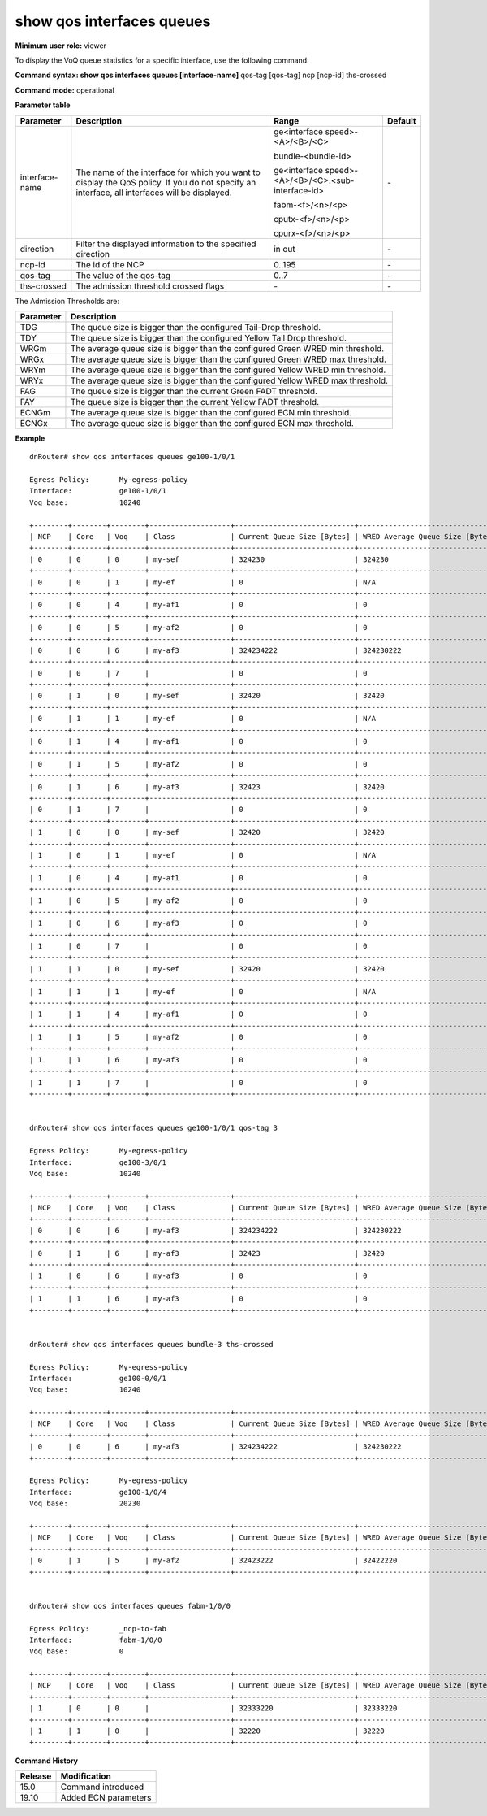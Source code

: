 show qos interfaces queues
--------------------------

**Minimum user role:** viewer

To display the VoQ queue statistics for a specific interface, use the following command:



**Command syntax: show qos interfaces queues [interface-name]** qos-tag [qos-tag] ncp [ncp-id] ths-crossed

**Command mode:** operational



.. **Note**

    - Rows are not showed if not used by policy

    - Disconnected NCP do not respond and are not shown

    - Average queue size prints N/A if wred is not enabled (average queue is not calculated)

    - The threshold flags should be compared against the actual configured FADT max for Tail Drop (G/Y) and against WRED configured thresholds (G/Y)

    - The thresholds for WRED and Tail Drop can be read from CGM_VOQ_WORDS_RJCT_PRMS registers.

    - The FADT flags should be calculated through the configured alpha per DP, the minimal FADT threshold, and the current DRAM values

    - Below is the relevant print

    (WDY1977V0001D-P1)root@datapath:/# wbox-cli bcm diag tm ingress queue info id=136

     Running: tm ingress queue info id=136
     +-----------------------------------+
     | Queue 136 Mapping info for Core=0 |
     +==================+================+
     | Type             | ID             |
     +------------------+----------------+
     | Rate Class       | 2              |
     | Connection Class | 0              |
     | Traffic Class    | 0              |
     +------------------+----------------+
     +-----------------------+
     |      Rate class Info  |
     +===============+=======+
     | Param         | value |
     +---------------+-------+
     | rate class id | 2     |
     | OCB_ONLY      | False |
     +---------------+-------+

     +-------------------------------------+
     |    Rate class 2 Guaranteed Info     |
     +========================+============+
     | Resource               | Guaranteed |
     +------------------------+------------+
     | Bytes                  | 0          |
     | OCB Buffers            | 0          |
     | OCB Packet Descriptors | 0          |
     +------------------------+------------+
     
     +-------------------------------------------------------------------------------+
     |                          Rate class 2 FADT Drop Info                          |
     +========================+====+====================+====================+=======+
     | Resource               | DP | FADT Min threshold | FADT Max threshold | Alpha |
     +========================+====+====================+====================+=======+
     | Bytes                  | 0  | 0                  | 268435456          | 0     |
     | Bytes                  | 1  | 0                  | 268435456          | 0     |
     | Bytes                  | 2  | 0                  | 268435456          | 0     |
     | Bytes                  | 3  | 0                  | 268435456          | 0     |
     +------------------------+----+--------------------+--------------------+-------+
     | OCB Buffers            | 0  | 0                  | 32752              | 0     |
     | OCB Buffers            | 1  | 0                  | 32752              | 0     |
     | OCB Buffers            | 2  | 0                  | 32752              | 0     |
     | OCB Buffers            | 3  | 0                  | 32752              | 0     |
     +------------------------+----+--------------------+--------------------+-------+
     | OCB Packet Descriptors | 0  | 0                  | 65520              | 0     |
     | OCB Packet Descriptors | 1  | 0                  | 65520              | 0     |
     | OCB Packet Descriptors | 2  | 0                  | 65520              | 0     |
     | OCB Packet Descriptors | 3  | 0                  | 65520              | 0     |
     +------------------------+----+--------------------+--------------------+-------+
     
     +---------------------------------------------------------------------------+
     |                          Rate class 2 WRED Info                           |
     +----------+----+--------+---------------+---------------+------------------+
     | Resource | DP | Enable | Min Threshold | Max Threshold | Drop Probability |
     +----------+----+--------+---------------+---------------+------------------+
     | Bytes    | 0  | False  | 0             | 0             | 0                |
     | Bytes    | 1  | False  | 0             | 0             | 0                |
     | Bytes    | 2  | False  | 0             | 0             | 0                |
     | Bytes    | 3  | False  | 0             | 0             | 0                |
     +----------+----+--------+---------------+---------------+------------------+

     +---------------------------------------------------------------------------------+
     |                              Rate class 2 ECN Info                              |
     +----------+----------+--------+---------------+---------------+------------------+
     | Resource | Max Size | Enable | Min Threshold | Max Threshold | Drop Probability |
     +----------+----------+--------+---------------+---------------+------------------+
     | Bytes    | 524288   | False  | 0             | 0             | 0                |
     +----------+----------+--------+---------------+---------------+------------------+


     +----------------------------------------------------------------------------------------------------------------------------------------+
     |                                                     Rate class 2 DRAM Bounds Info                                                      |
     +=============================+========================+===============+===============+====================+====================+=======+
     | Threshold Type              | Resource               | Min Threshold | Max Threshold | Min Free Threshold | Max Free Threshold | Alpha |
     +-----------------------------+------------------------+---------------+---------------+--------------------+--------------------+-------+
     | DRAM Bound                  | OCB Bytes              | 409600        | 409600        | 0                  | 0                  | 0     |
     | DRAM Bound                  | OCB Buffers            | 0             | 32752         | 0                  | 65520              | 0     |
     | DRAM Bound                  | OCB Packet Descriptors | 0             | 65520         | 0                  | 131056             | 0     |
     +-----------------------------+------------------------+---------------+---------------+--------------------+--------------------+-------+
     | DRAM Bound Recovery Failure | OCB Bytes              | 409600        | 409600        | 0                  | 0                  | 0     |
     | DRAM Bound Recovery Failure | OCB Buffers            | 0             | 32752         | 0                  | 65520              | 0     |
     | DRAM Bound Recovery Failure | OCB Packet Descriptors | 0             | 65520         | 0                  | 131056             | 0     |
     +-----------------------------+------------------------+---------------+---------------+--------------------+--------------------+-------+
     
     +----------------------------------+
     | Rate class 2 DRAM Bound Recovery |
     +==========+=======================+
     | Resource | Recovery Threshold    |
     +----------+-----------------------+  
     | Bytes    | 60672                 |
     +----------+-----------------------+

     +----------------------------------------------------------------+
     |           Rate class 2 Congestion Notification Info            |
     +========================+===============+===============+=======+
     | Resource               | Min Threshold | Max Threshold | Alpha |
     +------------------------+---------------+---------------+-------+
     | Bytes                  | 4294967040    | 4294967040    | 0     |
     | OCB Buffers            | 65520         | 65520         | 0     |
     | OCB Packet Descriptors | 131056        | 131056        | 0     |
     +------------------------+---------------+---------------+-------+

     +------------------------------------------------------------------------------------------------------------------------------------------------------------------------------------------------------------------------+
     | Rate class 2 VOQ Latency Admission Test    Info                                                                                                                                                                           |
     +=======+========+===============+======================+======================+======================+======================+======================+======================+======================+==== ==== ==============+
     | Color | Enable | Min Threshold | Drop Probability - 0 | Drop Probability - 1 | Drop Probability - 2 | Drop Probability - 3 | Drop Probability - 4 | Drop Probability - 5 | Drop Probability - 6 |  Drop    Probability - 7 |
     +-------+--------+---------------+----------------------+----------------------+----------------------+----------------------+----------------------+----------------------+----------------------+---- ---- --------------+
     | 0     | False  | 0             | 102                  | 102                  | 102                  | 102                  | 102                  | 102                  | 102                   |     102                  |
     +-------+--------+---------------+----------------------+----------------------+----------------------+----------------------+----------------------+----------------------+----------------------+---- ---- --------------+
     | 1     | False  | 0             | 102                  | 102                  | 102                  | 102                  | 102                  | 102                  | 102                   |     102                  |
     +-------+--------+---------------+----------------------+----------------------+----------------------+----------------------+----------------------+----------------------+----------------------+---- ---- --------------+
     | 2     | False  | 0             | 102                  | 102                  | 102                  | 102                  | 102                  | 102                  | 102                   |     102                  |
     +-------+--------+---------------+----------------------+----------------------+----------------------+----------------------+----------------------+----------------------+----------------------+---- ---- --------------+
     | 3     | False  | 0             | 102                  | 102                  | 102                  | 102                  | 102                  | 102                  | 102                   |     102                  |
     +-------+--------+---------------+----------------------+----------------------+----------------------+----------------------+----------------------+----------------------+----------------------+---- ---- --------------+
     
     
     +------------------------------------------------+
     | Queue 136 on core 0 --> compensation profile 0 |
     +=======+========================================+
     | Name  | Value                                  |
     +-------+----------------------------------------+
     | DELTA | 24                                     |
     +-------+----------------------------------------+

     +--------------------------------------------------------+
     |    Queue 136 on core 0 --> credit request profile 7    |
     +==================================+=====================+
     | Name                             | Value               |
     +----------------------------------+---------------------+
     | HIGH PRIORITY                    | 0                   |
     | HIGH BANDWIDTH                   | 0                   |
     | LOW LATENCY                      | 1                   |
     | OCB ONLY                         | 0                   |
     | BACKOFF (bytes)                  | 65536-65536         |
     | BACKLOG (bytes)                  | 20480-20480         |
     | BACKSLOW (bytes)                 | 90112-90112         |
     | HUNGRY NORMAL->SLOW (bytes)      | -20480              |
     | HUNGRY SLOW->NORMAL (bytes)      | -20480              |
     | HUNGRY OFF->NORMAL (bytes)       | -20480              |
     | HUNGRY OFF->SLOW (bytes)         | -20480              |
     | HUNGRY MULTIPLIER (bytes)        | 2048                |
     | EMPTY (TH, EXCEED, MAX)  (bytes) | 20480, 1, 45056     |
     | SLOW_LEVELS_UP (bytes)           | 0->0->0->0->0->0->0 |
     | SLOW_LEVELS_DOWN (bytes)         | 0<-0<-0<-0<-0<-0<-0 |
     | BW LEVEL                         | 1                   |
     | WATCHDOG DELETE TH (milisec)     | 10000               |
     +----------------------------------+---------------------+
     
     +------------------------------------------------------+
     |                Queue 136 credits info                |
     +======+======================+========================+
     | Core | Credit Request State | Credit Balance [Bytes] |
     +------+----------------------+------------------------+
     | 0    | OFF                  | 22816                  |
     +------+----------------------+------------------------+
     | 1    | OFF                  | 0                      |
     +------+----------------------+------------------------+

     +----------------------------------------------------------------------------------------------------------------------+
     |                                                       Queue 136 size                                                 |
     +======+====================+========================+======================+=============+============================+
     | Core | Queue Size [Bytes] | OCB Queue Size [Bytes] | Average size [Bytes] | OCB Buffers | OCB NOF Packet Descriptors |
     +------+--------------------+------------------------+----------------------+-------------+----------------------------+
     | 0    | 0                  | 0                      | 0                    | 0           | 0                          |
     +------+--------------------+------------------------+----------------------+-------------+----------------------------+
     | 1    | 0                  | 0                      | 0                    | 0           | 0                          |
     +------+--------------------+------------------------+----------------------+-------------+----------------------------+


**Parameter table**

+----------------+-----------------------------------------------------------------------------------------------------------------------------------------------+----------------------------------------------------+---------+
|    Parameter   |                                                                  Description                                                                  |                Range                               | Default |
+================+===============================================================================================================================================+====================================================+=========+
| interface-name | The name of the interface for which you want to display the QoS policy. If you do not specify an interface, all interfaces will be displayed. | ge<interface speed>-<A>/<B>/<C>                    | \-      |
|                |                                                                                                                                               |                                                    |         |
|                |                                                                                                                                               |                                                    |         |
|                |                                                                                                                                               | bundle-<bundle-id>                                 |         |
|                |                                                                                                                                               |                                                    |         |
|                |                                                                                                                                               |                                                    |         |
|                |                                                                                                                                               | ge<interface speed>-<A>/<B>/<C>.<sub-interface-id> |         |
|                |                                                                                                                                               |                                                    |         |
|                |                                                                                                                                               |                                                    |         |
|                |                                                                                                                                               | fabm-<f>/<n>/<p>                                   |         |
|                |                                                                                                                                               |                                                    |         |
|                |                                                                                                                                               |                                                    |         |
|                |                                                                                                                                               | cputx-<f>/<n>/<p>                                  |         |
|                |                                                                                                                                               |                                                    |         |
|                |                                                                                                                                               |                                                    |         |
|                |                                                                                                                                               | cpurx-<f>/<n>/<p>                                  |         |
+----------------+-----------------------------------------------------------------------------------------------------------------------------------------------+----------------------------------------------------+---------+
| direction      | Filter the displayed information to the specified direction                                                                                   | in out                                             | \-      |
+----------------+-----------------------------------------------------------------------------------------------------------------------------------------------+----------------------------------------------------+---------+
| ncp-id         | The id of the NCP                                                                                                                             | 0..195                                             | \-      |
+----------------+-----------------------------------------------------------------------------------------------------------------------------------------------+----------------------------------------------------+---------+
| qos-tag        | The value of the qos-tag                                                                                                                      | 0..7                                               | \-      |
+----------------+-----------------------------------------------------------------------------------------------------------------------------------------------+----------------------------------------------------+---------+
| ths-crossed    | The admission threshold crossed flags                                                                                                         | \-                                                 | \-      |
+----------------+-----------------------------------------------------------------------------------------------------------------------------------------------+----------------------------------------------------+---------+

The Admission Thresholds are:

+-----------+---------------------------------------------------------------------------------+
| Parameter | Description                                                                     |
+===========+=================================================================================+
| TDG       | The queue size is bigger than the configured Tail-Drop threshold.               |
+-----------+---------------------------------------------------------------------------------+
| TDY       | The queue size is bigger than the configured Yellow Tail Drop threshold.        |
+-----------+---------------------------------------------------------------------------------+
| WRGm      | The average queue size is bigger than the configured Green WRED min threshold.  |
+-----------+---------------------------------------------------------------------------------+
| WRGx      | The average queue size is bigger than the configured Green WRED max threshold.  |
+-----------+---------------------------------------------------------------------------------+
| WRYm      | The average queue size is bigger than the configured Yellow WRED min threshold. |
+-----------+---------------------------------------------------------------------------------+
| WRYx      | The average queue size is bigger than the configured Yellow WRED max threshold. |
+-----------+---------------------------------------------------------------------------------+
| FAG       | The queue size is bigger than the current Green FADT threshold.                 |
+-----------+---------------------------------------------------------------------------------+
| FAY       | The queue size is bigger than the current Yellow FADT threshold.                |
+-----------+---------------------------------------------------------------------------------+
| ECNGm     | The average queue size is bigger than the configured ECN min threshold.         |
+-----------+---------------------------------------------------------------------------------+
| ECNGx     | The average queue size is bigger than the configured ECN max threshold.         |
+-----------+---------------------------------------------------------------------------------+

**Example**
::

    dnRouter# show qos interfaces queues ge100-1/0/1

    Egress Policy:       My-egress-policy
    Interface:           ge100-1/0/1
    Voq base:            10240

    +--------+--------+--------+-------------------+----------------------------+---------------------------------+-------------------------------------+
    | NCP    | Core   | Voq    | Class             | Current Queue Size [Bytes] | WRED Average Queue Size [Bytes] | Admission Thresholds Crossed        |
    +--------+--------+--------+-------------------+----------------------------+---------------------------------+-------------------------------------+
    | 0      | 0      | 0      | my-sef            | 324230                     | 324230                          | ECNGm                               |
    +--------+--------+--------+-------------------+----------------------------+---------------------------------+-------------------------------------+
    | 0      | 0      | 1      | my-ef             | 0                          | N/A                             |                                     |
    +--------+--------+--------+-------------------+----------------------------+---------------------------------+-------------------------------------+
    | 0      | 0      | 4      | my-af1            | 0                          | 0                               |                                     |
    +--------+--------+--------+-------------------+----------------------------+---------------------------------+-------------------------------------+
    | 0      | 0      | 5      | my-af2            | 0                          | 0                               |                                     |
    +--------+--------+--------+-------------------+----------------------------+---------------------------------+-------------------------------------+
    | 0      | 0      | 6      | my-af3            | 324234222                  | 324230222                       | WRGm TDY WRYm                       |
    +--------+--------+--------+-------------------+----------------------------+---------------------------------+-------------------------------------+
    | 0      | 0      | 7      |                   | 0                          | 0                               |                                     |
    +--------+--------+--------+-------------------+----------------------------+---------------------------------+-------------------------------------+
    | 0      | 1      | 0      | my-sef            | 32420                      | 32420                           |                                     |
    +--------+--------+--------+-------------------+----------------------------+---------------------------------+-------------------------------------+
    | 0      | 1      | 1      | my-ef             | 0                          | N/A                             |                                     |
    +--------+--------+--------+-------------------+----------------------------+---------------------------------+-------------------------------------+
    | 0      | 1      | 4      | my-af1            | 0                          | 0                               |                                     |
    +--------+--------+--------+-------------------+----------------------------+---------------------------------+-------------------------------------+
    | 0      | 1      | 5      | my-af2            | 0                          | 0                               |                                     |
    +--------+--------+--------+-------------------+----------------------------+---------------------------------+-------------------------------------+
    | 0      | 1      | 6      | my-af3            | 32423                      | 32420                           |                                     |
    +--------+--------+--------+-------------------+----------------------------+---------------------------------+-------------------------------------+
    | 0      | 1      | 7      |                   | 0                          | 0                               |                                     |
    +--------+--------+--------+-------------------+----------------------------+---------------------------------+-------------------------------------+
    | 1      | 0      | 0      | my-sef            | 32420                      | 32420                           |                                     |
    +--------+--------+--------+-------------------+----------------------------+---------------------------------+-------------------------------------+
    | 1      | 0      | 1      | my-ef             | 0                          | N/A                             |                                     |
    +--------+--------+--------+-------------------+----------------------------+---------------------------------+-------------------------------------+
    | 1      | 0      | 4      | my-af1            | 0                          | 0                               |                                     |
    +--------+--------+--------+-------------------+----------------------------+---------------------------------+-------------------------------------+
    | 1      | 0      | 5      | my-af2            | 0                          | 0                               |                                     |
    +--------+--------+--------+-------------------+----------------------------+---------------------------------+-------------------------------------+
    | 1      | 0      | 6      | my-af3            | 0                          | 0                               |                                     |
    +--------+--------+--------+-------------------+----------------------------+---------------------------------+-------------------------------------+
    | 1      | 0      | 7      |                   | 0                          | 0                               |                                     |
    +--------+--------+--------+-------------------+----------------------------+---------------------------------+-------------------------------------+
    | 1      | 1      | 0      | my-sef            | 32420                      | 32420                           |                                     |
    +--------+--------+--------+-------------------+----------------------------+---------------------------------+-------------------------------------+
    | 1      | 1      | 1      | my-ef             | 0                          | N/A                             |                                     |
    +--------+--------+--------+-------------------+----------------------------+---------------------------------+-------------------------------------+
    | 1      | 1      | 4      | my-af1            | 0                          | 0                               |                                     |
    +--------+--------+--------+-------------------+----------------------------+---------------------------------+-------------------------------------+
    | 1      | 1      | 5      | my-af2            | 0                          | 0                               |                                     |
    +--------+--------+--------+-------------------+----------------------------+---------------------------------+-------------------------------------+
    | 1      | 1      | 6      | my-af3            | 0                          | 0                               |                                     |
    +--------+--------+--------+-------------------+----------------------------+---------------------------------+-------------------------------------+
    | 1      | 1      | 7      |                   | 0                          | 0                               |                                     |
    +--------+--------+--------+-------------------+----------------------------+---------------------------------+-------------------------------------+


    dnRouter# show qos interfaces queues ge100-1/0/1 qos-tag 3

    Egress Policy:       My-egress-policy
    Interface:           ge100-3/0/1
    Voq base:            10240

    +--------+--------+--------+-------------------+----------------------------+---------------------------------+-------------------------------------+
    | NCP    | Core   | Voq    | Class             | Current Queue Size [Bytes] | WRED Average Queue Size [Bytes] | Admission Thresholds Crossed        |
    +--------+--------+--------+-------------------+----------------------------+---------------------------------+-------------------------------------+
    | 0      | 0      | 6      | my-af3            | 324234222                  | 324230222                       | WRGm TDY WRYm                       |
    +--------+--------+--------+-------------------+----------------------------+---------------------------------+-------------------------------------+
    | 0      | 1      | 6      | my-af3            | 32423                      | 32420                           |                                     |
    +--------+--------+--------+-------------------+----------------------------+---------------------------------+-------------------------------------+
    | 1      | 0      | 6      | my-af3            | 0                          | 0                               |                                     |
    +--------+--------+--------+-------------------+----------------------------+---------------------------------+-------------------------------------+
    | 1      | 1      | 6      | my-af3            | 0                          | 0                               |                                     |
    +--------+--------+--------+-------------------+----------------------------+---------------------------------+-------------------------------------+


    dnRouter# show qos interfaces queues bundle-3 ths-crossed

    Egress Policy:       My-egress-policy
    Interface:           ge100-0/0/1
    Voq base:            10240

    +--------+--------+--------+-------------------+----------------------------+---------------------------------+-------------------------------------+
    | NCP    | Core   | Voq    | Class             | Current Queue Size [Bytes] | WRED Average Queue Size [Bytes] | Admission Thresholds Crossed        |
    +--------+--------+--------+-------------------+----------------------------+---------------------------------+-------------------------------------+
    | 0      | 0      | 6      | my-af3            | 324234222                  | 324230222                       | WRGm TDY WRYm                       |
    +--------+--------+--------+-------------------+----------------------------+---------------------------------+-------------------------------------+

    Egress Policy:       My-egress-policy
    Interface:           ge100-1/0/4
    Voq base:            20230

    +--------+--------+--------+-------------------+----------------------------+---------------------------------+-------------------------------------+
    | NCP    | Core   | Voq    | Class             | Current Queue Size [Bytes] | WRED Average Queue Size [Bytes] | Admission Thresholds Crossed        |
    +--------+--------+--------+-------------------+----------------------------+---------------------------------+-------------------------------------+
    | 0      | 1      | 5      | my-af2            | 32423222                   | 32422220                        | FAY                                 |
    +--------+--------+--------+-------------------+----------------------------+---------------------------------+-------------------------------------+


    dnRouter# show qos interfaces queues fabm-1/0/0

    Egress Policy:       _ncp-to-fab
    Interface:           fabm-1/0/0
    Voq base:            0

    +--------+--------+--------+-------------------+----------------------------+---------------------------------+-------------------------------------+
    | NCP    | Core   | Voq    | Class             | Current Queue Size [Bytes] | WRED Average Queue Size [Bytes] | Admission Thresholds Crossed        |
    +--------+--------+--------+-------------------+----------------------------+---------------------------------+-------------------------------------+
    | 1      | 0      | 0      |                   | 32333220                   | 32333220                        | TDY TDG                             |
    +--------+--------+--------+-------------------+----------------------------+---------------------------------+-------------------------------------+
    | 1      | 1      | 0      |                   | 32220                      | 32220                           |                                     |
    +--------+--------+--------+-------------------+----------------------------+---------------------------------+-------------------------------------+

.. **Help line:** show summary of all fabric-multicast policies attached to interfaces including counters

**Command History**

+---------+----------------------+
| Release | Modification         |
+=========+======================+
| 15.0    | Command introduced   |
+---------+----------------------+
| 19.10   | Added ECN parameters |
+---------+----------------------+
